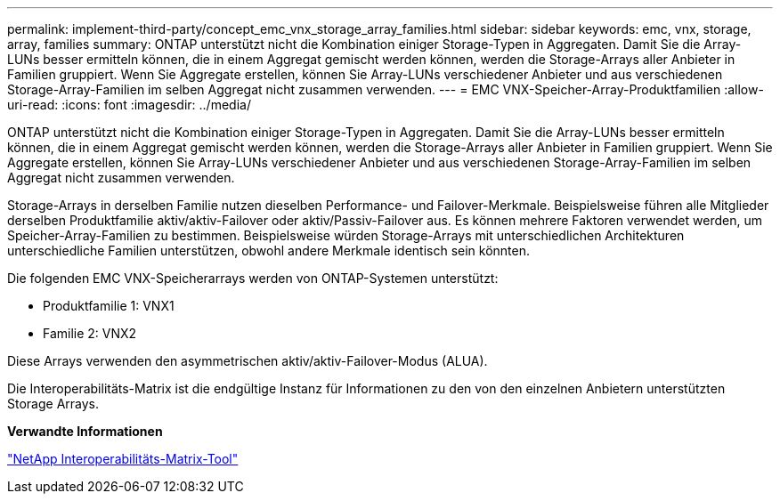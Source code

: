 ---
permalink: implement-third-party/concept_emc_vnx_storage_array_families.html 
sidebar: sidebar 
keywords: emc, vnx, storage, array, families 
summary: ONTAP unterstützt nicht die Kombination einiger Storage-Typen in Aggregaten. Damit Sie die Array-LUNs besser ermitteln können, die in einem Aggregat gemischt werden können, werden die Storage-Arrays aller Anbieter in Familien gruppiert. Wenn Sie Aggregate erstellen, können Sie Array-LUNs verschiedener Anbieter und aus verschiedenen Storage-Array-Familien im selben Aggregat nicht zusammen verwenden. 
---
= EMC VNX-Speicher-Array-Produktfamilien
:allow-uri-read: 
:icons: font
:imagesdir: ../media/


[role="lead"]
ONTAP unterstützt nicht die Kombination einiger Storage-Typen in Aggregaten. Damit Sie die Array-LUNs besser ermitteln können, die in einem Aggregat gemischt werden können, werden die Storage-Arrays aller Anbieter in Familien gruppiert. Wenn Sie Aggregate erstellen, können Sie Array-LUNs verschiedener Anbieter und aus verschiedenen Storage-Array-Familien im selben Aggregat nicht zusammen verwenden.

Storage-Arrays in derselben Familie nutzen dieselben Performance- und Failover-Merkmale. Beispielsweise führen alle Mitglieder derselben Produktfamilie aktiv/aktiv-Failover oder aktiv/Passiv-Failover aus. Es können mehrere Faktoren verwendet werden, um Speicher-Array-Familien zu bestimmen. Beispielsweise würden Storage-Arrays mit unterschiedlichen Architekturen unterschiedliche Familien unterstützen, obwohl andere Merkmale identisch sein könnten.

Die folgenden EMC VNX-Speicherarrays werden von ONTAP-Systemen unterstützt:

* Produktfamilie 1: VNX1
* Familie 2: VNX2


Diese Arrays verwenden den asymmetrischen aktiv/aktiv-Failover-Modus (ALUA).

Die Interoperabilitäts-Matrix ist die endgültige Instanz für Informationen zu den von den einzelnen Anbietern unterstützten Storage Arrays.

*Verwandte Informationen*

https://mysupport.netapp.com/matrix["NetApp Interoperabilitäts-Matrix-Tool"]
